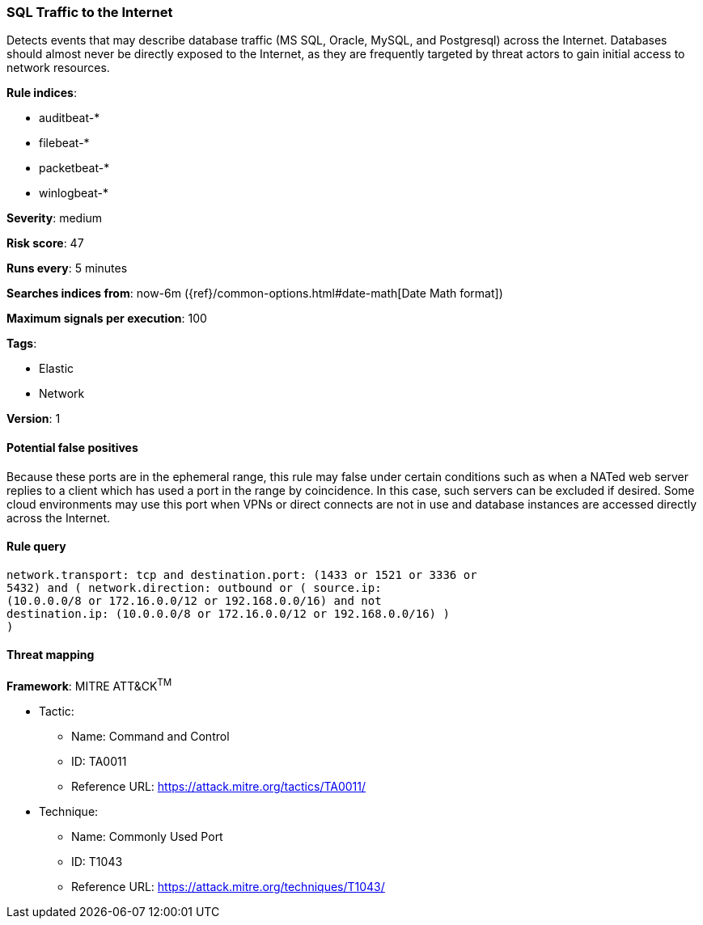 [[sql-traffic-to-the-internet]]
=== SQL Traffic to the Internet

Detects events that may describe database traffic (MS SQL, Oracle,
MySQL, and Postgresql) across the Internet. Databases should almost never be
directly exposed to the Internet, as they are frequently targeted by threat
actors to gain initial access to network resources.

*Rule indices*:

* auditbeat-*
* filebeat-*
* packetbeat-*
* winlogbeat-*

*Severity*: medium

*Risk score*: 47

*Runs every*: 5 minutes

*Searches indices from*: now-6m ({ref}/common-options.html#date-math[Date Math format])

*Maximum signals per execution*: 100

*Tags*:

* Elastic
* Network

*Version*: 1

==== Potential false positives

Because these ports are in the ephemeral range, this rule may false under
certain conditions such as when a NATed web server replies to a client which
has used a port in the range by coincidence. In this case, such servers can
be excluded if desired. Some cloud environments may use this port when VPNs
or direct connects are not in use and database instances are accessed
directly across the Internet.

==== Rule query


[source,js]
----------------------------------
network.transport: tcp and destination.port: (1433 or 1521 or 3336 or
5432) and ( network.direction: outbound or ( source.ip:
(10.0.0.0/8 or 172.16.0.0/12 or 192.168.0.0/16) and not
destination.ip: (10.0.0.0/8 or 172.16.0.0/12 or 192.168.0.0/16) )
)
----------------------------------

==== Threat mapping

*Framework*: MITRE ATT&CK^TM^

* Tactic:
** Name: Command and Control
** ID: TA0011
** Reference URL: https://attack.mitre.org/tactics/TA0011/
* Technique:
** Name: Commonly Used Port
** ID: T1043
** Reference URL: https://attack.mitre.org/techniques/T1043/
